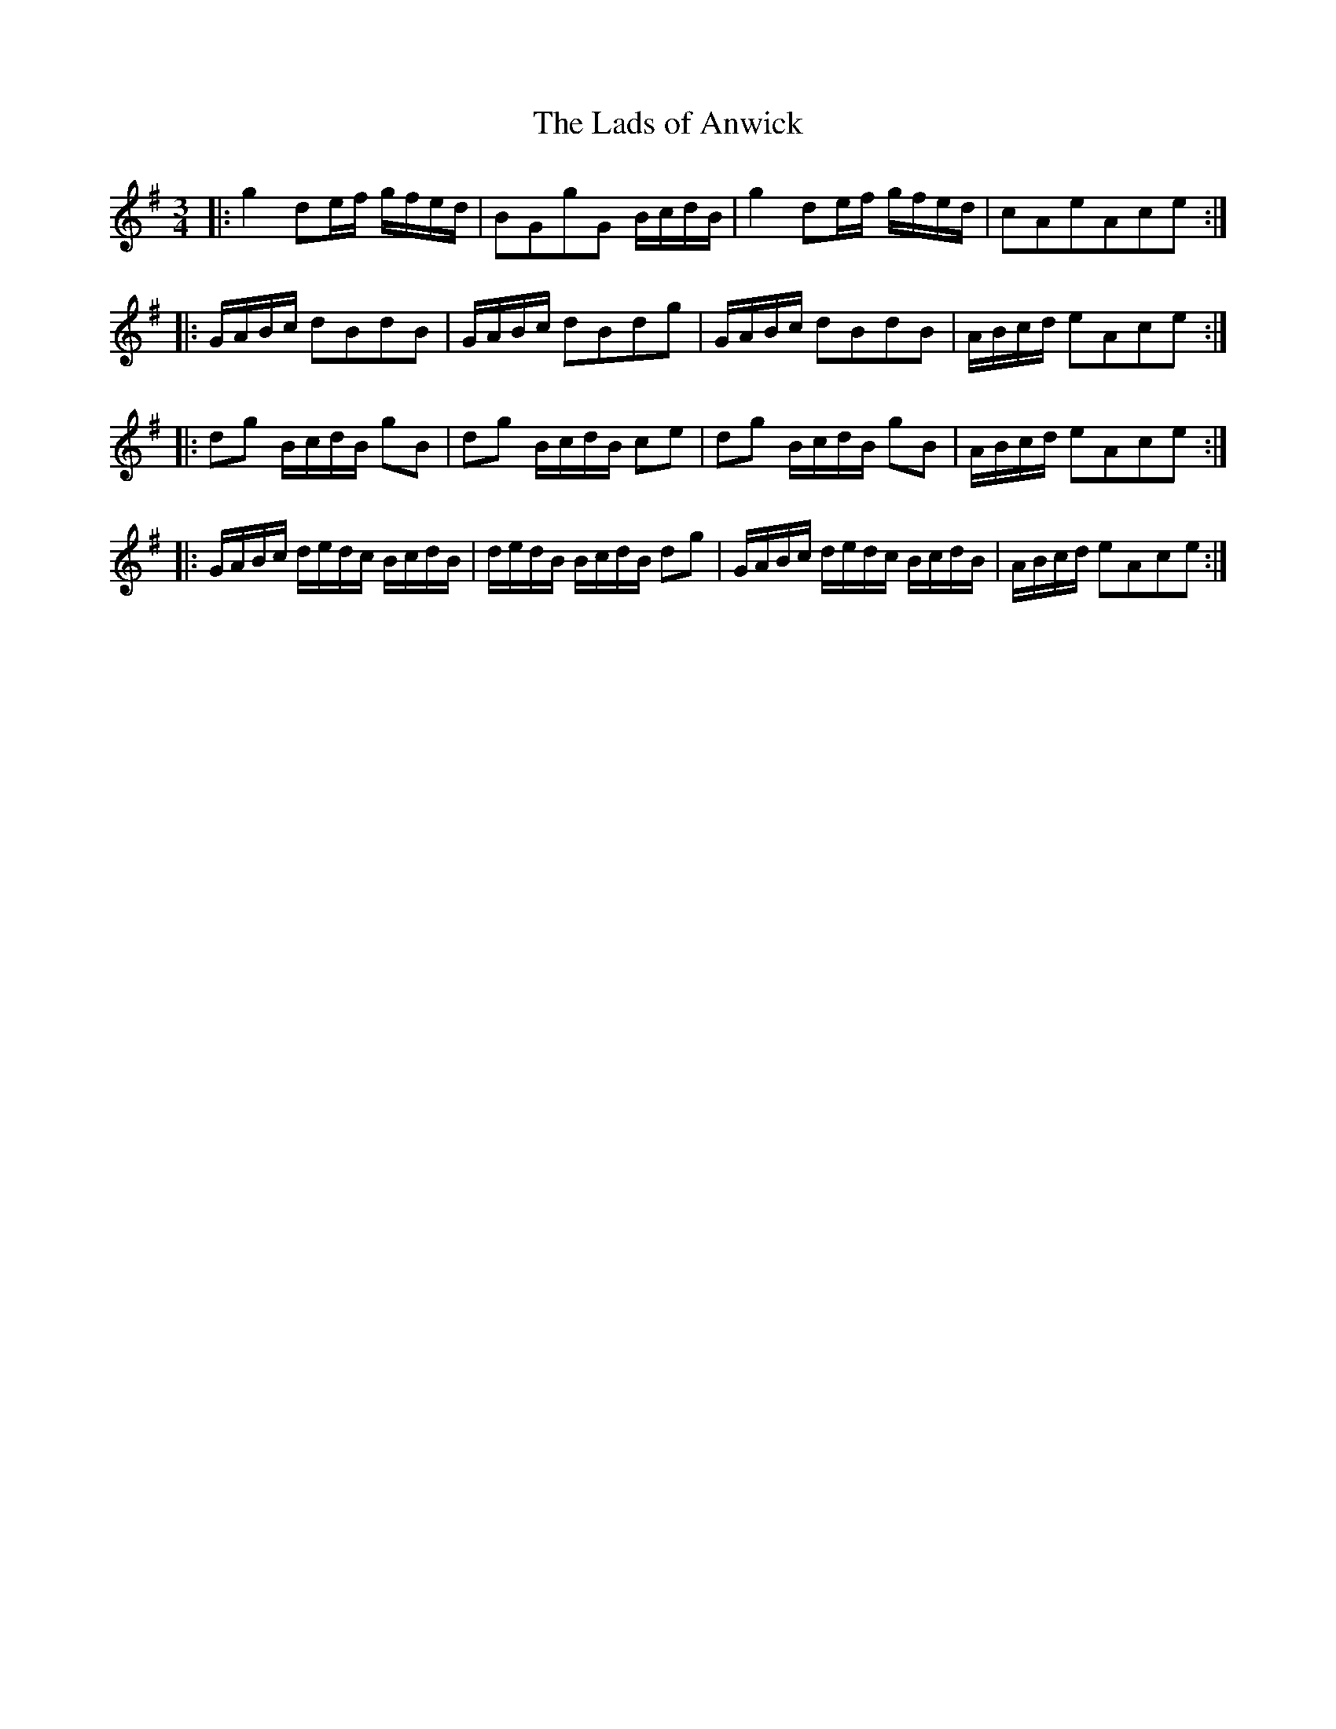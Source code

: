 X:21
T:The Lads of Anwick
S:Northumbrian Minstrelsy
M:3/4
L:1/16
K:G
|:\
g4 d2ef gfed | B2G2g2G2 BcdB |\
g4 d2ef gfed | c2A2e2A2c2e2 :|
|:\
GABc d2B2d2B2 | GABc d2B2d2g2 |\
GABc d2B2d2B2 | ABcd e2A2c2e2 :|
|:\
d2g2 BcdB g2B2 | d2g2 BcdB c2e2 |\
d2g2 BcdB g2B2 | ABcd e2A2c2e2 :|
|:\
GABc dedc BcdB | dedB BcdB d2g2 |\
GABc dedc BcdB | ABcd e2A2c2e2 :|
